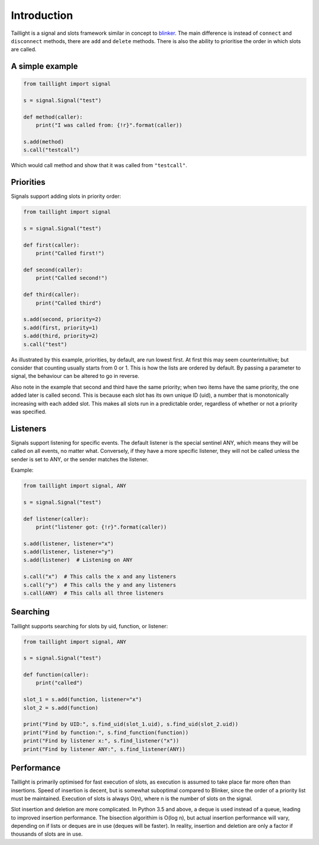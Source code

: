 Introduction
============

Taillight is a signal and slots framework similar in concept to blinker_. The
main difference is instead of ``connect`` and ``disconnect`` methods, there
are ``add`` and ``delete`` methods. There is also the ability to prioritise
the order in which slots are called.

.. _blinker: https://pythonhosted.org/blinker/

A simple example
----------------

.. code:: python

  from taillight import signal
  
  s = signal.Signal("test")
   
  def method(caller):
      print("I was called from: {!r}".format(caller))
  
  s.add(method)
  s.call("testcall")

Which would call method and show that it was called from ``"testcall"``.


Priorities
----------

Signals support adding slots in priority order:

.. code:: python
  
  from taillight import signal
  
  s = signal.Signal("test")
  
  def first(caller):
      print("Called first!")
  
  def second(caller):
      print("Called second!")
  
  def third(caller):
      print("Called third")
  
  s.add(second, priority=2)
  s.add(first, priority=1)
  s.add(third, priority=2)
  s.call("test")

As illustrated by this example, priorities, by default, are run lowest first.
At first this may seem counterintuitive; but consider that counting usually
starts from 0 or 1. This is how the lists are ordered by default. By passing a
parameter to signal, the behaviour can be altered to go in reverse.

Also note in the example that second and third have the same priority; when
two items have the same priority, the one added later is called second. This
is because each slot has its own unique ID (uid), a number that is
monotonically increasing with each added slot. This makes all slots run in a
predictable order, regardless of whether or not a priority was specified.

Listeners
---------

Signals support listening for specific events. The default listener is the
special sentinel ANY, which means they will be called on all events, no matter
what. Conversely, if they have a more specific listener, they will not be
called unless the sender is set to ANY, or the sender matches the listener.

Example:

.. code:: python

  from taillight import signal, ANY
  
  s = signal.Signal("test")
  
  def listener(caller):
      print("listener got: {!r}".format(caller))
  
  s.add(listener, listener="x")
  s.add(listener, listener="y")
  s.add(listener)  # Listening on ANY
  
  s.call("x")  # This calls the x and any listeners
  s.call("y")  # This calls the y and any listeners
  s.call(ANY)  # This calls all three listeners

Searching
---------

Taillight supports searching for slots by uid, function, or listener:

.. code:: python
  
  from taillight import signal, ANY
  
  s = signal.Signal("test")
  
  def function(caller):
      print("called")
  
  slot_1 = s.add(function, listener="x")
  slot_2 = s.add(function)
    
  print("Find by UID:", s.find_uid(slot_1.uid), s.find_uid(slot_2.uid))
  print("Find by function:", s.find_function(function))
  print("Find by listener x:", s.find_listener("x"))
  print("Find by listener ANY:", s.find_listener(ANY))

Performance
-----------

Taillight is primarily optimised for fast execution of slots, as execution is
assumed to take place far more often than insertions. Speed of insertion is
decent, but is somewhat suboptimal compared to Blinker, since the order of a
priority list must be maintained. Execution of slots is always O(n), where n
is the number of slots on the signal.

Slot insertion and deletion are more complicated. In Python 3.5 and above, a
deque is used instead of a queue, leading to improved insertion performance.
The bisection algorithim is O(log n), but actual insertion performance will
vary, depending on if lists or deques are in use (deques will be faster). In
reality, insertion and deletion are only a factor if thousands of slots are
in use.

